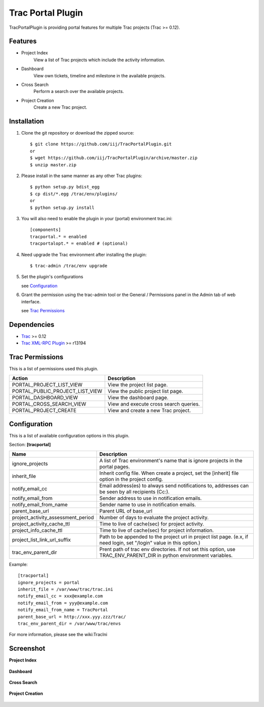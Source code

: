 
==================
Trac Portal Plugin
==================

TracPortalPlugin is providing portal features for multiple Trac projects (Trac >= 0.12).

Features
========

- Project Index
    View a list of Trac projects which include the activity information.

- Dashboard
    View own tickets, timeline and milestone in the available projects.

- Cross Search
    Perform a search over the available projects.

- Project Creation
    Create a new Trac project.


Installation
============

1. Clone the git repository or download the zipped source::

     $ git clone https://github.com/iij/TracPortalPlugin.git
     or
     $ wget https://github.com/iij/TracPortalPlugin/archive/master.zip
     $ unzip master.zip

2. Please install in the same manner as any other Trac plugins::

     $ python setup.py bdist_egg
     $ cp dist/*.egg /trac/env/plugins/
     or
     $ python setup.py install

3. You will also need to enable the plugin in your (portal) environment trac.ini::

     [components]
     tracportal.* = enabled
     tracportalopt.* = enabled # (optional)

4. Need upgrade the Trac environment after installing the plugin::

     $ trac-admin /trac/env upgrade

5. Set the plugin's configurations

   see Configuration_

6. Grant the permission using the trac-admin tool or the General / Permissions panel in the Admin tab of web interface.

   see `Trac Permissions`_


Dependencies
============

- Trac_ >= 0.12
- `Trac XML-RPC Plugin`_ >= r13194

.. _Trac: http://trac.edgewall.org/wiki/TracInstall
.. _`Trac XML-RPC Plugin`: http://trac-hacks.org/wiki/XmlRpcPlugin


Trac Permissions
================

This is a list of permissions used this plugin.

+---------------------------------+----------------------------------------+
| Action                          | Description                            |
+=================================+========================================+
| PORTAL_PROJECT_LIST_VIEW        | View the project list page.            |
+---------------------------------+----------------------------------------+
| PORTAL_PUBLIC_PROJECT_LIST_VIEW | View the public project list page.     |
+---------------------------------+----------------------------------------+
| PORTAL_DASHBOARD_VIEW           | View the dashboard page.               |
+---------------------------------+----------------------------------------+
| PORTAL_CROSS_SEARCH_VIEW        | View and execute cross search queries. |
+---------------------------------+----------------------------------------+
| PORTAL_PROJECT_CREATE           | View and create a new Trac project.    |
+---------------------------------+----------------------------------------+


Configuration
=============

This is a list of available configuration options in this plugin.

Section: **[tracportal]**

+------------------------------------+---------------------------------------------------------------------------------------------------+
| Name                               | Description                                                                                       |
+====================================+===================================================================================================+
| ignore_projects                    | A list of Trac environment's name that is ignore projects in the portal pages.                    |
+------------------------------------+---------------------------------------------------------------------------------------------------+
| inherit_file                       | Inherit config file. When create a project, set the [inherit] file option in the project config.  |
+------------------------------------+---------------------------------------------------------------------------------------------------+
| notify_email_cc                    | Email address(es) to always send notifications to, addresses can be seen by all recipients (Cc:). |
+------------------------------------+---------------------------------------------------------------------------------------------------+
| notify_email_from                  | Sender address to use in notification emails.                                                     |
+------------------------------------+---------------------------------------------------------------------------------------------------+
| notify_email_from_name             | Sender name to use in notification emails.                                                        |
+------------------------------------+---------------------------------------------------------------------------------------------------+
| parent_base_url                    | Parent URL of base_url                                                                            |
+------------------------------------+---------------------------------------------------------------------------------------------------+
| project_activity_assessment_period | Number of days to evaluate the project activity.                                                  |
+------------------------------------+---------------------------------------------------------------------------------------------------+
| project_activity_cache_ttl         | Time to live of cache(sec) for project activity.                                                  |
+------------------------------------+---------------------------------------------------------------------------------------------------+
| project_info_cache_ttl             | Time to live of cache(sec) for project information.                                               |
+------------------------------------+---------------------------------------------------------------------------------------------------+
| project_list_link_url_suffix       | Path to be appended to the project url in project list page.                                      |
|                                    | (e.x, if need login, set "/login" value in this option.)                                          |
+------------------------------------+---------------------------------------------------------------------------------------------------+
| trac_env_parent_dir                | Prent path of trac env directories.                                                               |
|                                    | If not set this option, use TRAC_ENV_PARENT_DIR in python environment variables.                  |
+------------------------------------+---------------------------------------------------------------------------------------------------+

Example::

  [tracportal]
  ignore_projects = portal
  inherit_file = /var/www/trac/trac.ini
  notify_email_cc = xxx@example.com
  notify_email_from = yyy@example.com
  notify_email_from_name = TracPortal
  parent_base_url = http://xxx.yyy.zzz/trac/
  trac_env_parent_dir = /var/www/trac/envs

For more information, please see the wiki:TracIni

Screenshot
==========

**Project Index**

  .. image:: ./screenshot/project_list.png
     :scale: 60%
     :alt: Project Index
     :align: left

**Dashboard**

  .. image:: screenshot/dashboard.png
     :scale: 60 %
     :alt: Dashboard
     :align: left

**Cross Search**

  .. image:: screenshot/cross_search.png
     :scale: 60 %
     :alt: Cross Search
     :align: left

**Project Creation**

  .. image:: screenshot/project_creation.png
     :scale: 60 %
     :alt: Project Creation
     :align: left

